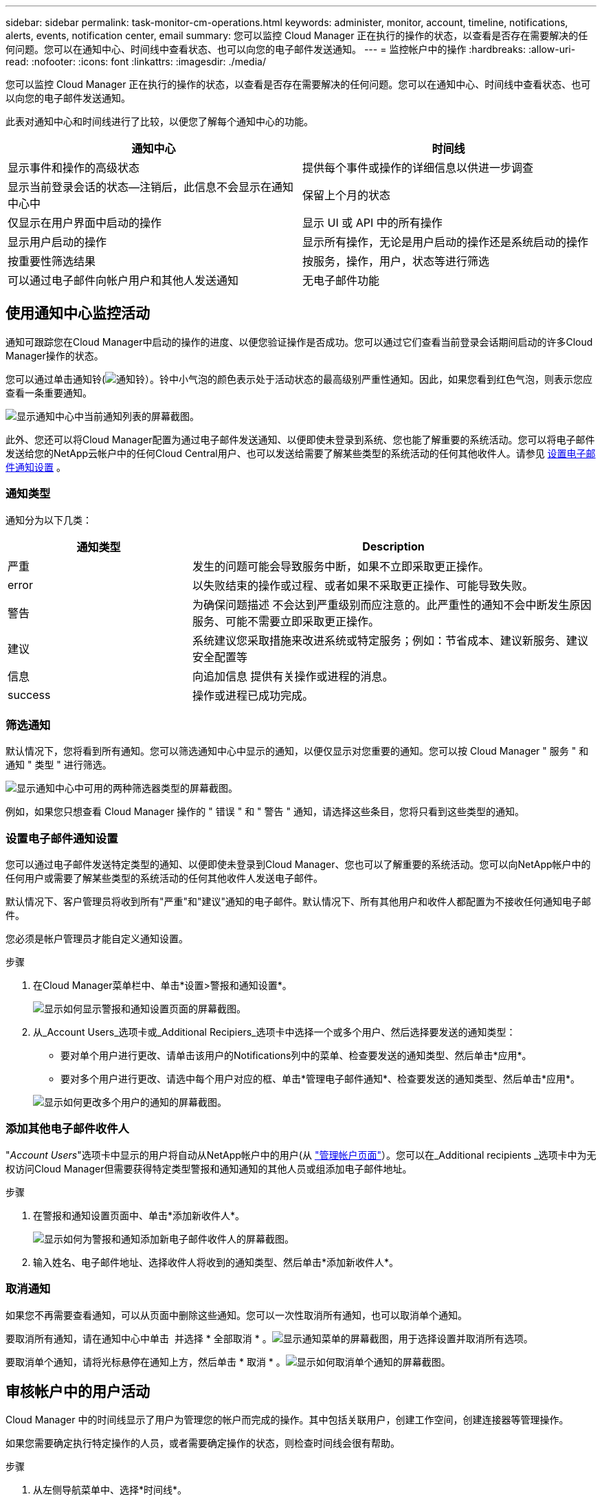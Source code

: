 ---
sidebar: sidebar 
permalink: task-monitor-cm-operations.html 
keywords: administer, monitor, account, timeline, notifications, alerts, events, notification center, email 
summary: 您可以监控 Cloud Manager 正在执行的操作的状态，以查看是否存在需要解决的任何问题。您可以在通知中心、时间线中查看状态、也可以向您的电子邮件发送通知。 
---
= 监控帐户中的操作
:hardbreaks:
:allow-uri-read: 
:nofooter: 
:icons: font
:linkattrs: 
:imagesdir: ./media/


[role="lead"]
您可以监控 Cloud Manager 正在执行的操作的状态，以查看是否存在需要解决的任何问题。您可以在通知中心、时间线中查看状态、也可以向您的电子邮件发送通知。

此表对通知中心和时间线进行了比较，以便您了解每个通知中心的功能。

[cols="47,47"]
|===
| 通知中心 | 时间线 


| 显示事件和操作的高级状态 | 提供每个事件或操作的详细信息以供进一步调查 


| 显示当前登录会话的状态—注销后，此信息不会显示在通知中心中 | 保留上个月的状态 


| 仅显示在用户界面中启动的操作 | 显示 UI 或 API 中的所有操作 


| 显示用户启动的操作 | 显示所有操作，无论是用户启动的操作还是系统启动的操作 


| 按重要性筛选结果 | 按服务，操作，用户，状态等进行筛选 


| 可以通过电子邮件向帐户用户和其他人发送通知 | 无电子邮件功能 
|===


== 使用通知中心监控活动

通知可跟踪您在Cloud Manager中启动的操作的进度、以便您验证操作是否成功。您可以通过它们查看当前登录会话期间启动的许多Cloud Manager操作的状态。

您可以通过单击通知铃(image:icon_bell.png["通知铃"]）。铃中小气泡的颜色表示处于活动状态的最高级别严重性通知。因此，如果您看到红色气泡，则表示您应查看一条重要通知。

image:screenshot_notification_full.png["显示通知中心中当前通知列表的屏幕截图。"]

此外、您还可以将Cloud Manager配置为通过电子邮件发送通知、以便即使未登录到系统、您也能了解重要的系统活动。您可以将电子邮件发送给您的NetApp云帐户中的任何Cloud Central用户、也可以发送给需要了解某些类型的系统活动的任何其他收件人。请参见 <<Setting email notification settings,设置电子邮件通知设置>> 。



=== 通知类型

通知分为以下几类：

[cols="25,55"]
|===
| 通知类型 | Description 


| 严重 | 发生的问题可能会导致服务中断，如果不立即采取更正操作。 


| error | 以失败结束的操作或过程、或者如果不采取更正操作、可能导致失败。 


| 警告 | 为确保问题描述 不会达到严重级别而应注意的。此严重性的通知不会中断发生原因 服务、可能不需要立即采取更正操作。 


| 建议 | 系统建议您采取措施来改进系统或特定服务；例如：节省成本、建议新服务、建议安全配置等 


| 信息 | 向追加信息 提供有关操作或进程的消息。 


| success | 操作或进程已成功完成。 
|===


=== 筛选通知

默认情况下，您将看到所有通知。您可以筛选通知中心中显示的通知，以便仅显示对您重要的通知。您可以按 Cloud Manager " 服务 " 和通知 " 类型 " 进行筛选。

image:screenshot_notification_filters.png["显示通知中心中可用的两种筛选器类型的屏幕截图。"]

例如，如果您只想查看 Cloud Manager 操作的 " 错误 " 和 " 警告 " 通知，请选择这些条目，您将只看到这些类型的通知。



=== 设置电子邮件通知设置

您可以通过电子邮件发送特定类型的通知、以便即使未登录到Cloud Manager、您也可以了解重要的系统活动。您可以向NetApp帐户中的任何用户或需要了解某些类型的系统活动的任何其他收件人发送电子邮件。

默认情况下、客户管理员将收到所有"严重"和"建议"通知的电子邮件。默认情况下、所有其他用户和收件人都配置为不接收任何通知电子邮件。

您必须是帐户管理员才能自定义通知设置。

.步骤
. 在Cloud Manager菜单栏中、单击*设置>警报和通知设置*。
+
image:screenshot-settings-notifications.png["显示如何显示警报和通知设置页面的屏幕截图。"]

. 从_Account Users_选项卡或_Additional Recipiers_选项卡中选择一个或多个用户、然后选择要发送的通知类型：
+
** 要对单个用户进行更改、请单击该用户的Notifications列中的菜单、检查要发送的通知类型、然后单击*应用*。
** 要对多个用户进行更改、请选中每个用户对应的框、单击*管理电子邮件通知*、检查要发送的通知类型、然后单击*应用*。


+
image:screenshot-change-notifications.png["显示如何更改多个用户的通知的屏幕截图。"]





=== 添加其他电子邮件收件人

"_Account Users_"选项卡中显示的用户将自动从NetApp帐户中的用户(从 link:task-managing-netapp-accounts.html#creating-and-managing-users["管理帐户页面"]）。您可以在_Additional recipients _选项卡中为无权访问Cloud Manager但需要获得特定类型警报和通知通知的其他人员或组添加电子邮件地址。

.步骤
. 在警报和通知设置页面中、单击*添加新收件人*。
+
image:screenshot-add-email-recipient.png["显示如何为警报和通知添加新电子邮件收件人的屏幕截图。"]

. 输入姓名、电子邮件地址、选择收件人将收到的通知类型、然后单击*添加新收件人*。




=== 取消通知

如果您不再需要查看通知，可以从页面中删除这些通知。您可以一次性取消所有通知，也可以取消单个通知。

要取消所有通知，请在通知中心中单击 image:button_3_vert_dots.png[""] 并选择 * 全部取消 * 。image:screenshot_notification_menu.png["显示通知菜单的屏幕截图，用于选择设置并取消所有选项。"]

要取消单个通知，请将光标悬停在通知上方，然后单击 * 取消 * 。image:screenshot_notification_dismiss1.png["显示如何取消单个通知的屏幕截图。"]



== 审核帐户中的用户活动

Cloud Manager 中的时间线显示了用户为管理您的帐户而完成的操作。其中包括关联用户，创建工作空间，创建连接器等管理操作。

如果您需要确定执行特定操作的人员，或者需要确定操作的状态，则检查时间线会很有帮助。

.步骤
. 从左侧导航菜单中、选择*时间线*。
. 在筛选器下，单击 * 服务 * ，启用 * 租户 * ，然后单击 * 应用 * 。


时间线将更新以显示帐户管理操作。
